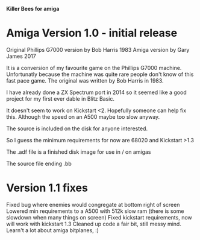 *Killer Bees for amiga*

* Amiga Version 1.0 - initial release

Original Phillips G7000 version by Bob Harris 1983
Amiga version by Gary James 2017

It is a conversion of my favourite game on the Phillips G7000 machine. 
Unfortunatly because the machine was quite rare people don't know of this
fast pace game. The original was written by Bob Harris in 1983.

I have already done a ZX Spectrum port in 2014 so it seemed like a good project
for my first ever dable in Blitz Basic.

It doesn't seem to work on Kickstart <2.  Hopefully someone can help fix this.
Although the speed on an A500 maybe too slow anyway.  

The source is included on the disk for anyone interested.

So I guess the minimum requirements for now are 68020 and Kickstart >1.3

The .adf file is a finished disk image for use in / on amigas

The source file ending .bb

* Version 1.1 fixes
Fixed bug where enemies would congregate at bottom right of screen
Lowered min requirements to a A500 with 512k slow ram (there is some slowdown
when many things on screen)
Fixed kickstart requirements, now will work with kickstart 1.3
Cleaned up code a fair bit, still messy mind.
Learn't a lot about amiga bitplanes, :)

